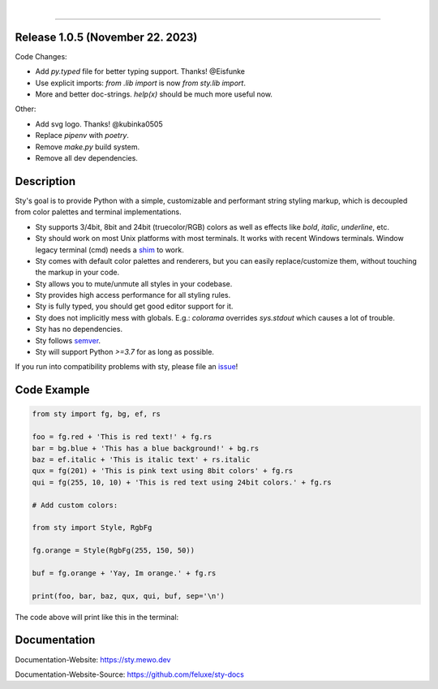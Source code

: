 
.. image:: https://raw.githubusercontent.com/feluxe/sty/master/assets/README_logo_aliased.svg
   :target: https://raw.githubusercontent.com/feluxe/sty/master/assets/README_logo_aliased.svg
   :alt: sty_logo
   :width: 30%

|

|badge-total-downloads| |badge-monthly-downloads|

.. |badge-total-downloads| image:: https://static.pepy.tech/personalized-badge/sty?period=total&units=international_system&left_color=grey&right_color=lightgrey&left_text=downloads
   :target: https://static.pepy.tech/personalized-badge/sty?period=total&units=international_system&left_color=grey&right_color=lightgrey&left_text=downloads
   :alt: badge-total-downloads

.. |badge-monthly-downloads| image:: https://static.pepy.tech/personalized-badge/sty?period=month&units=international_system&left_color=grey&right_color=lightgrey&left_text=downloads/month
   :target: https://static.pepy.tech/personalized-badge/sty?period=month&units=international_system&left_color=grey&right_color=lightgrey&left_text=downloads/month
   :alt: badge-monthly-downloads

------------

.. image:: https://raw.githubusercontent.com/feluxe/sty/master/assets/README_demo.png
   :target: https://raw.githubusercontent.com/feluxe/sty/master/assets/README_demo.png
   :alt: sty_demo
   :width: 100%


Release 1.0.5 (November 22. 2023)
---------------------------------

Code Changes:

* Add `py.typed` file for better typing support. Thanks! @Eisfunke
* Use explicit imports: `from .lib import` is now `from sty.lib import`.
* More and better doc-strings. `help(x)` should be much more useful now.

Other:

* Add svg logo. Thanks! @kubinka0505
* Replace `pipenv` with `poetry`.
* Remove `make.py` build system.
* Remove all dev dependencies.


Description
-----------

Sty's goal is to provide Python with a simple, customizable and performant string styling markup, which
is decoupled from color palettes and terminal implementations.

* Sty supports 3/4bit, 8bit and 24bit (truecolor/RGB) colors as well as effects like `bold`, `italic`, `underline`, etc.
* Sty should work on most Unix platforms with most terminals. It works with recent Windows terminals. Window legacy terminal (cmd) needs a `shim <https://github.com/feluxe/sty/issues/2#issuecomment-501890699>`__ to work.
* Sty comes with default color palettes and renderers, but you can easily replace/customize them, without touching the markup in your code.
* Sty allows you to mute/unmute all styles in your codebase.
* Sty provides high access performance for all styling rules.
* Sty is fully typed, you should get good editor support for it.
* Sty does not implicitly mess with globals. E.g.: `colorama` overrides `sys.stdout` which causes a lot of trouble.
* Sty has no dependencies.
* Sty follows `semver <https://semver.org/>`__.
* Sty will support Python `>=3.7` for as long as possible.

If you run into compatibility problems with sty, please file an `issue <https://github.com/feluxe/sty/issues>`__!


Code Example
------------

.. code:: python

    from sty import fg, bg, ef, rs

    foo = fg.red + 'This is red text!' + fg.rs
    bar = bg.blue + 'This has a blue background!' + bg.rs
    baz = ef.italic + 'This is italic text' + rs.italic
    qux = fg(201) + 'This is pink text using 8bit colors' + fg.rs
    qui = fg(255, 10, 10) + 'This is red text using 24bit colors.' + fg.rs

    # Add custom colors:

    from sty import Style, RgbFg

    fg.orange = Style(RgbFg(255, 150, 50))

    buf = fg.orange + 'Yay, Im orange.' + fg.rs

    print(foo, bar, baz, qux, qui, buf, sep='\n')

The code above will print like this in the terminal:

.. image:: https://raw.githubusercontent.com/feluxe/sty/master/assets/README_example.png
   :target: https://raw.githubusercontent.com/feluxe/sty/master/assets/README_example.png
   :alt: example
   :width: 600px


Documentation
-------------

Documentation-Website: https://sty.mewo.dev

Documentation-Website-Source: https://github.com/feluxe/sty-docs

